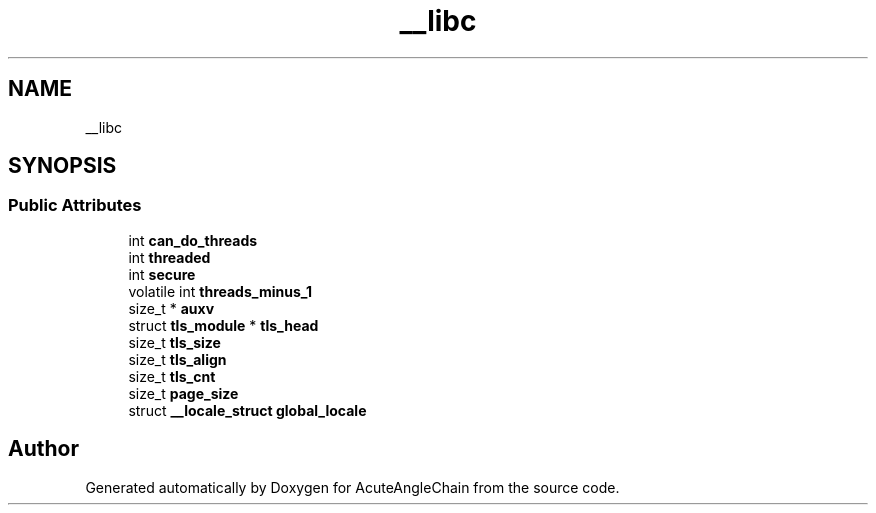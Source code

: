 .TH "__libc" 3 "Sun Jun 3 2018" "AcuteAngleChain" \" -*- nroff -*-
.ad l
.nh
.SH NAME
__libc
.SH SYNOPSIS
.br
.PP
.SS "Public Attributes"

.in +1c
.ti -1c
.RI "int \fBcan_do_threads\fP"
.br
.ti -1c
.RI "int \fBthreaded\fP"
.br
.ti -1c
.RI "int \fBsecure\fP"
.br
.ti -1c
.RI "volatile int \fBthreads_minus_1\fP"
.br
.ti -1c
.RI "size_t * \fBauxv\fP"
.br
.ti -1c
.RI "struct \fBtls_module\fP * \fBtls_head\fP"
.br
.ti -1c
.RI "size_t \fBtls_size\fP"
.br
.ti -1c
.RI "size_t \fBtls_align\fP"
.br
.ti -1c
.RI "size_t \fBtls_cnt\fP"
.br
.ti -1c
.RI "size_t \fBpage_size\fP"
.br
.ti -1c
.RI "struct \fB__locale_struct\fP \fBglobal_locale\fP"
.br
.in -1c

.SH "Author"
.PP 
Generated automatically by Doxygen for AcuteAngleChain from the source code\&.
